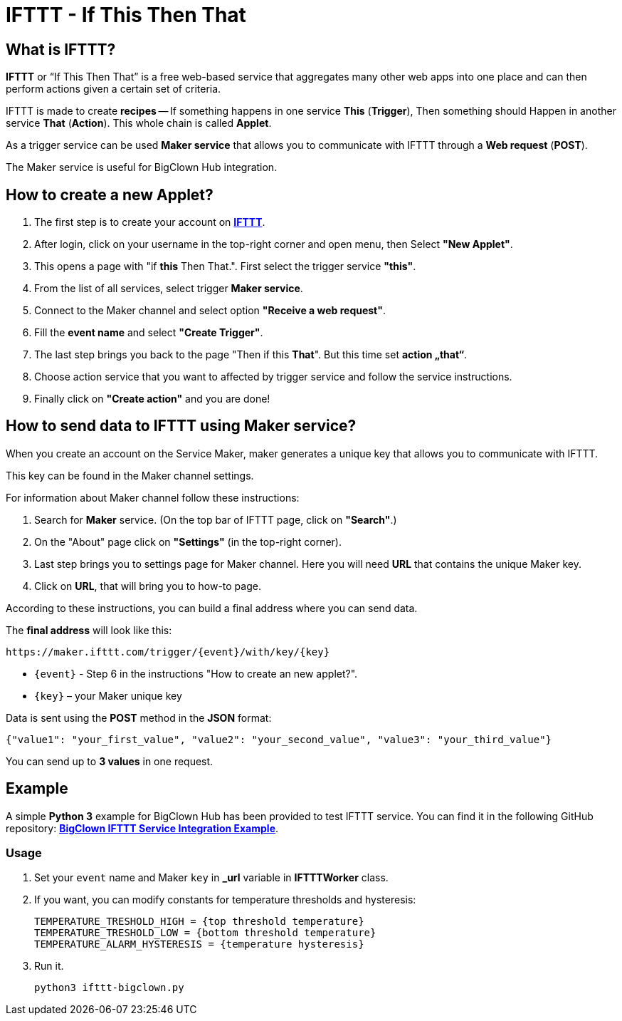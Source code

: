 = IFTTT - If This Then That


== What is IFTTT?

*IFTTT* or “If This Then That” is a free web-based service that aggregates many other web apps into one place and can then perform actions given a certain set of criteria.

IFTTT is made to create *recipes* -- If something happens in one service *This* (*Trigger*), Then something should Happen in another service *That* (*Action*).
This whole chain is called *Applet*.

As a trigger service can be used *Maker service* that allows you to communicate with IFTTT through a *Web request* (*POST*).

The Maker service is useful for BigClown Hub integration.


== How to create a new Applet?

. The first step is to create your account on https://ifttt.com/[*IFTTT*].
. After login, click on your username in the top-right corner and open menu, then Select *"New Applet"*.
. This opens a page with "if *this* Then That.". First select the trigger service *"this"*.
. From the list of all services, select trigger *Maker service*.
. Connect to the Maker channel and select option *"Receive a web request"*.
. Fill the *event name* and select *"Create Trigger"*.
. The last step brings you back to the page "Then if this *That*".
  But this time set *action „that“*.
. Choose action service that you want to affected by trigger service and follow the service instructions.
. Finally click on *"Create action"* and you are done!


== How to send data to IFTTT using Maker service?

When you create an account on the Service Maker, maker generates a unique key that allows you to communicate with IFTTT.

This key can be found in the Maker channel settings.

For information about Maker channel follow these instructions:

. Search for *Maker* service. (On the top bar of IFTTT page, click on *"Search"*.)
. On the "About" page click on *"Settings"* (in the top-right corner).
. Last step brings you to settings page for Maker channel.
  Here you will need *URL* that contains the unique Maker key.
. Click on *URL*, that will bring you to how-to page.

According to these instructions, you can build a final address where you can send data.

The *final address* will look like this:

 https://maker.ifttt.com/trigger/{event}/with/key/{key}

* `{event}` - Step 6 in the instructions "How to create an new applet?".
* `{key}` – your Maker unique key

Data is sent using the *POST* method in the *JSON* format:

[source, json]
{"value1": "your_first_value", "value2": "your_second_value", "value3": "your_third_value"}

You can send up to *3 values* in one request.


== Example

A simple *Python 3* example for BigClown Hub has been provided to test IFTTT service.
You can find it in the following GitHub repository: https://github.com/bigclownlabs/bc-ifttt[*BigClown IFTTT Service Integration Example*].


=== Usage

. Set your `event` name and Maker `key` in *_url* variable in *IFTTTWorker* class.
. If you want, you can modify constants for temperature thresholds and hysteresis:
+
[source, python]
TEMPERATURE_TRESHOLD_HIGH = {top threshold temperature}
TEMPERATURE_TRESHOLD_LOW = {bottom threshold temperature}
TEMPERATURE_ALARM_HYSTERESIS = {temperature hysteresis}

. Run it.

 python3 ifttt-bigclown.py

